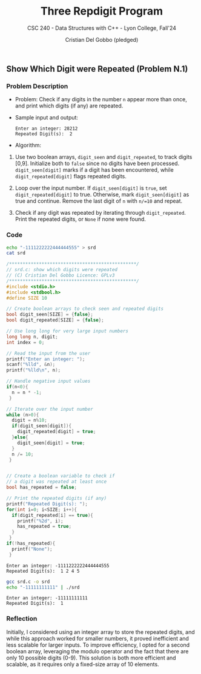 #+TITLE: Three Repdigit Program
#+AUTHOR: Cristian Del Gobbo (pledged)
#+SUBTITLE: CSC 240 - Data Structures with C++ - Lyon College, Fall'24
#+STARTUP: overview hideblocks indent
#+PROPERTY: header-args:C :main yes :includes <stdio.h> :results output

** Show Which Digit were Repeated (Problem N.1)
*** Problem Description
- Problem: Check if any digits in the number =n= appear more than once, 
  and print which digits (if any) are repeated.

- Sample input and output:
  #+begin_example
  Enter an integer: 28212
  Repeated Digit(s):  2
  #+end_example

- Algorithm:
1) Use two boolean arrays, =digit_seen= and =digit_repeated=, to track digits [0,9].
   Initialize both to =false= since no digits have been processed.
   =digit_seen[digit]= marks if a digit has been encountered, while =digit_repeated[digit]= 
   flags repeated digits.

2) Loop over the input number. If =digit_seen[digit]= is =true=, 
   set =digit_repeated[digit]= to true. Otherwise, mark =digit_seen[digit]= as true and continue.
   Remove the last digit of =n= with =n/=10= and repeat.

3) Check if any digit was repeated by iterating through =digit_repeated=.
   Print the repeated digits, or =None= if none were found.

*** Code
#+begin_src bash
  echo "-1111222222444444555" > srd
  cat srd

#+end_src

#+RESULTS:
: -1111222222444444555

#+begin_src C :tangle srd.c :results output :cmdline < srd
  /***********************************************/
  // srd.c: show which digits were repeated
  // (C) Cristian Del Gobbo Licence: GPLv3
  /***********************************************/
  #include <stdio.h>       
  #include <stdbool.h>
  #define SIZE 10

  // Create boolean arrays to check seen and repeated digits
  bool digit_seen[SIZE] = {false};
  bool digit_repeated[SIZE] = {false};

  // Use long long for very large input numbers
  long long n, digit;
  int index = 0;

  // Read the input from the user
  printf("Enter an integer: ");
  scanf("%lld", &n);
  printf("%lld\n", n);

  // Handle negative input values
  if(n<0){
    n = n * -1;
   }

  // Iterate over the input number
  while (n>0){
    digit = n%10;
    if(digit_seen[digit]){
      digit_repeated[digit] = true;
    }else{
      digit_seen[digit] = true;
    }
    n /= 10;
   }


  // Create a boolean variable to check if 
  // a digit was repeated at least once
  bool has_repeated = false;

  // Print the repeated digits (if any)
  printf("Repeated Digit(s): ");
  for(int i=0; i<SIZE; i++){
    if(digit_repeated[i] == true){
      printf("%2d", i);
      has_repeated = true;
    }
   }
  if(!has_repeated){
    printf("None");
   }
#+end_src

    #+RESULTS:
    : Enter an integer: -1111222222444444555
    : Repeated Digit(s):  1 2 4 5

    #+begin_src bash :results output
      gcc srd.c -o srd
      echo "-11111111111" | ./srd
    #+end_src

    #+RESULTS:
    : Enter an integer: -11111111111
    : Repeated Digit(s):  1

*** Reflection
Initially, I considered using an integer array to store the repeated digits, 
and while this approach worked for smaller numbers, it proved inefficient and 
less scalable for larger inputs. To improve efficiency, I opted for a second 
boolean array, leveraging the modulo operator and the fact that there are only 
10 possible digits (0-9). This solution is both more efficient and scalable, 
as it requires only a fixed-size array of 10 elements.
